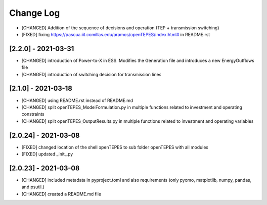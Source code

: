 Change Log
=============

- [CHANGED] Addition of the sequence of decisions and operation (TEP + transmission switching)
- [FIXED] fixing `<https://pascua.iit.comillas.edu/aramos/openTEPES/index.html#>`_ in README.rst 

[2.2.0] - 2021-03-31
----------------------
- [CHANGED] introduction of Power-to-X in ESS. Modifies the Generation file and introduces a new EnergyOutflows file
- [CHANGED] introduction of switching decision for transmission lines

[2.1.0] - 2021-03-18
----------------------
- [CHANGED] using README.rst instead of README.md
- [CHANGED] split openTEPES_ModelFormulation.py in multiple functions related to investment and operating constraints
- [CHANGED] split openTEPES_OutputResults.py in multiple functions related to investment and operating variables

[2.0.24] - 2021-03-08
----------------------

- [FIXED] changed location of the shell openTEPES to sub folder openTEPES with all modules
- [FIXED] updated _init_.py

[2.0.23] - 2021-03-08
----------------------

- [CHANGED] included metadata in pyproject.toml and also requirements  (only pyomo, matplotlib, numpy, pandas, and psutil.)
- [CHANGED] created a README.md file
